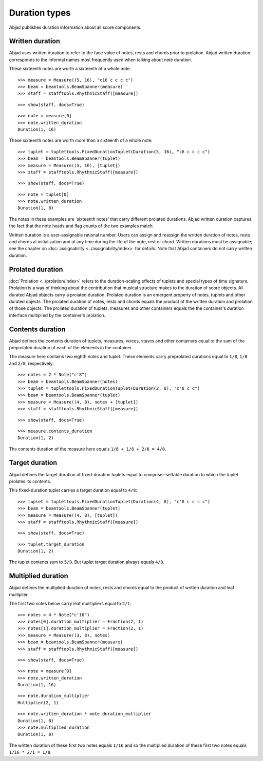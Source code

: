 Duration types
==============

Abjad publishes duration information about all score components.


Written duration
----------------

Abjad uses written duration to refer to the face value of
notes, rests and chords prior to prolation.
Abjad written duration corresponds to the informal names most frequently used
when talking about note duration.

These sixteenth notes are worth a sixteenth of a whole note:

::

   >>> measure = Measure((5, 16), "c16 c c c c")
   >>> beam = beamtools.BeamSpanner(measure)
   >>> staff = stafftools.RhythmicStaff([measure])


::

   >>> show(staff, docs=True)

.. image:: images/index-1.png


::

   >>> note = measure[0]
   >>> note.written_duration
   Duration(1, 16)


These sixteenth notes are worth more than a sixteenth of a whole note:

::

   >>> tuplet = tuplettools.FixedDurationTuplet(Duration(5, 16), "c8 c c c c")
   >>> beam = beamtools.BeamSpanner(tuplet)
   >>> measure = Measure((5, 16), [tuplet])
   >>> staff = stafftools.RhythmicStaff([measure])


::

   >>> show(staff, docs=True)

.. image:: images/index-2.png


::

   >>> note = tuplet[0]
   >>> note.written_duration
   Duration(1, 8)


The notes in these examples are 'sixteenth notes' that carry different prolated durations.
Abjad written duration captures the fact that the note heads and flag counts of the two
examples match.

Written duration is a user-assignable rational number.
Users can assign and reassign the written duration of notes, rests and chords
at initialization and at any time during the life of the note, rest or chord.
Written durations must be assignable;
see the chapter on :doc:`assignability <../assignability/index>` for details.
Note that Abjad containers do not carry written duration.


Prolated duration
-----------------

:doc:`Prolation <../prolation/index>` refers to the duration-scaling
effects of tuplets and special types of time signature.
Prolation is a way of thinking about the contribution that musical structure makes to
the duration of score objects.
All durated Abjad objects carry a prolated duration.
Prolated duration is an emergent property of notes, tuplets and other durated objects.
The prolated duration of notes, rests and chords equals the product
of the written duration and prolation of those objects.
The prolated duration of tuplets, measures and other containers equals the
the container's duration interface multiplied by the container's prolation.


Contents duration
-----------------

Abjad defines the contents duration of tuplets, measures, voices, staves
and other containers equal to the sum of the preprolated duration of each
of the elements in the container.

The measure here contains two eighth notes and tuplet.
These elements carry preprolated durations equal to ``1/8``, ``1/8`` and ``2/8``, respectively:

::

   >>> notes = 2 * Note("c'8")
   >>> beam = beamtools.BeamSpanner(notes)
   >>> tuplet = tuplettools.FixedDurationTuplet(Duration(2, 8), "c'8 c c") 
   >>> beam = beamtools.BeamSpanner(tuplet)
   >>> measure = Measure((4, 8), notes + [tuplet])
   >>> staff = stafftools.RhythmicStaff([measure])


::

   >>> show(staff, docs=True)

.. image:: images/index-3.png


::

   >>> measure.contents_duration
   Duration(1, 2)


The contents duration of the measure here equals ``1/8 + 1/8 + 2/8 = 4/8``.


Target duration
---------------

Abjad defines the target duration of fixed-duration tuplets equal to
composer-settable duration to which the tuplet prolates its contents.

This fixed-duration tuplet carries a target duration equal to ``4/8``:

::

   >>> tuplet = tuplettools.FixedDurationTuplet(Duration(4, 8), "c'8 c c c c") 
   >>> beam = beamtools.BeamSpanner(tuplet)
   >>> measure = Measure((4, 8), [tuplet])
   >>> staff = stafftools.RhythmicStaff([measure])


::

   >>> show(staff, docs=True)

.. image:: images/index-4.png


::

   >>> tuplet.target_duration
   Duration(1, 2)


The tuplet contents sum to ``5/8``. But tuplet target duration always equals ``4/8``.


Multiplied duration
-------------------

Abjad defines the multiplied duration of notes, rests and chords equal to
the product of written duration and leaf multiplier.

The first two notes below carry leaf mulitipliers equal to ``2/1``:

::

   >>> notes = 4 * Note("c'16")
   >>> notes[0].duration_multiplier = Fraction(2, 1)
   >>> notes[1].duration_multiplier = Fraction(2, 1)
   >>> measure = Measure((3, 8), notes)
   >>> beam = beamtools.BeamSpanner(measure)
   >>> staff = stafftools.RhythmicStaff([measure])


::

   >>> show(staff, docs=True)

.. image:: images/index-5.png


::

   >>> note = measure[0]
   >>> note.written_duration
   Duration(1, 16)


::

   >>> note.duration_multiplier
   Multiplier(2, 1)


::

   >>> note.written_duration * note.duration_multiplier
   Duration(1, 8)
   >>> note.multiplied_duration
   Duration(1, 8)


The written duration of these first two notes equals ``1/16`` and so
the multiplied duration of these first two notes equals ``1/16 * 2/1 = 1/8``.
